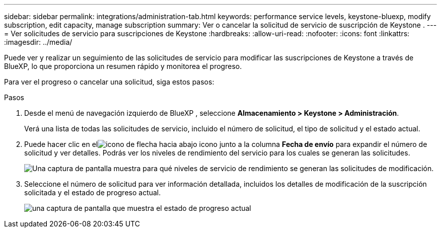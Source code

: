 ---
sidebar: sidebar 
permalink: integrations/administration-tab.html 
keywords: performance service levels, keystone-bluexp, modify subscription, edit capacity, manage subscription 
summary: Ver o cancelar la solicitud de servicio de suscripción de Keystone . 
---
= Ver solicitudes de servicio para suscripciones de Keystone
:hardbreaks:
:allow-uri-read: 
:nofooter: 
:icons: font
:linkattrs: 
:imagesdir: ../media/


[role="lead"]
Puede ver y realizar un seguimiento de las solicitudes de servicio para modificar las suscripciones de Keystone a través de BlueXP, lo que proporciona un resumen rápido y monitorea el progreso.

Para ver el progreso o cancelar una solicitud, siga estos pasos:

.Pasos
. Desde el menú de navegación izquierdo de BlueXP , seleccione *Almacenamiento > Keystone > Administración*.
+
Verá una lista de todas las solicitudes de servicio, incluido el número de solicitud, el tipo de solicitud y el estado actual.

. Puede hacer clic en elimage:down-arrow.png["icono de flecha hacia abajo"] icono junto a la columna *Fecha de envío* para expandir el número de solicitud y ver detalles.  Podrás ver los niveles de rendimiento del servicio para los cuales se generan las solicitudes.
+
image:bxp-service-request-list.png["Una captura de pantalla muestra para qué niveles de servicio de rendimiento se generan las solicitudes de modificación."]

. Seleccione el número de solicitud para ver información detallada, incluidos los detalles de modificación de la suscripción solicitada y el estado de progreso actual.
+
image:bxp-service-progress.png["una captura de pantalla que muestra el estado de progreso actual"]



